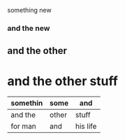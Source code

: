 something new 


*** and the new 

** and the other 

* and the other stuff 

| somethin | some  | and      |
|----------+-------+----------|
| and the   | other | stuff    |
| for man  | and   | his life |
